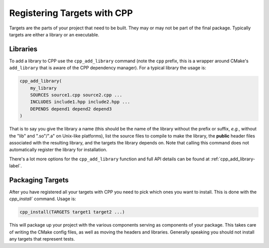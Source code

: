 .. _targets-label:

Registering Targets with CPP
============================

Targets are the parts of your project that need to be built.  They may or may
not be part of the final package.  Typically targets are either a library or an
executable.

Libraries
---------

To add a library to CPP use the ``cpp_add_library`` command (note the ``cpp``
prefix, this is a wrapper around CMake's ``add_library`` that is aware of the
CPP dependency manager).  For a typical library the usage is:

.. code-block:: cmake

   cpp_add_library(
       my_library
       SOURCES source1.cpp source2.cpp ...
       INCLUDES include1.hpp include2.hpp ...
       DEPENDS depend1 depend2 depend3
   )

That is to say you give the library a name (this should be the name of the
library without the prefix or suffix, *e.g.*, without the "lib" and ".so"/".a"
on Unix-like platforms), list the source files to compile to make the library,
the **public** header files associated with the resulting library, and the
targets the library depends on.  Note that calling this command does not
automatically register the library for installation.

There's a lot more options for the ``cpp_add_library`` function and full API
details can be found at :ref:`cpp_add_library-label`.

Packaging Targets
-----------------

After you have registered all your targets with CPP you need to pick which ones
you want to install.  This is done with the `cpp_install`` command.  Usage is:

.. code-block:: cmake

   cpp_install(TARGETS target1 target2 ...)

This will package up your project with the various components serving as
components of your package.  This takes care of writing the CMake config files,
as well as moving the headers and libraries.  Generally speaking you should not
install any targets that represent tests.
